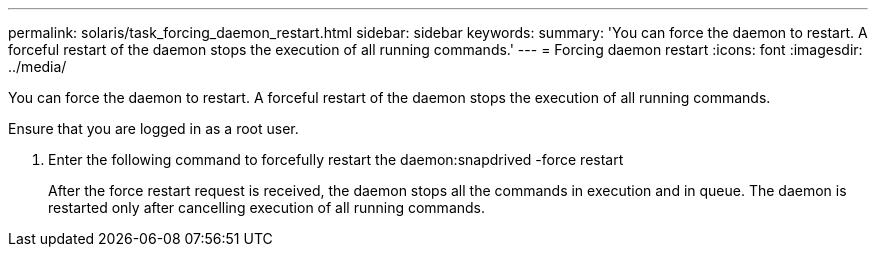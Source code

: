 ---
permalink: solaris/task_forcing_daemon_restart.html
sidebar: sidebar
keywords: 
summary: 'You can force the daemon to restart. A forceful restart of the daemon stops the execution of all running commands.'
---
= Forcing daemon restart
:icons: font
:imagesdir: ../media/

[.lead]
You can force the daemon to restart. A forceful restart of the daemon stops the execution of all running commands.

Ensure that you are logged in as a root user.

. Enter the following command to forcefully restart the daemon:snapdrived -force restart
+
After the force restart request is received, the daemon stops all the commands in execution and in queue. The daemon is restarted only after cancelling execution of all running commands.
